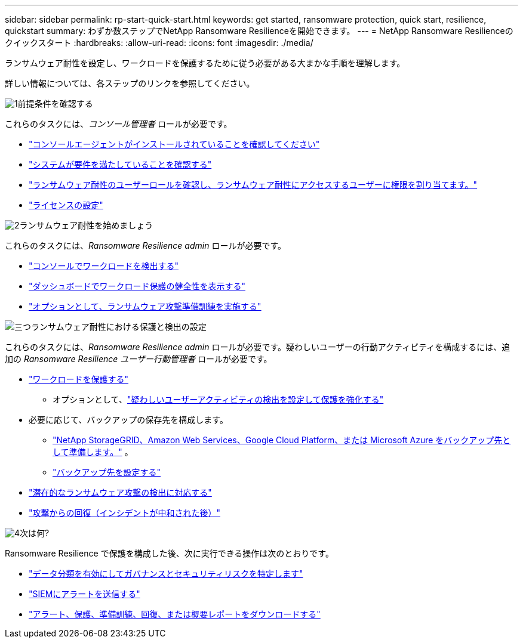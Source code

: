 ---
sidebar: sidebar 
permalink: rp-start-quick-start.html 
keywords: get started, ransomware protection, quick start, resilience, quickstart 
summary: わずか数ステップでNetApp Ransomware Resilienceを開始できます。 
---
= NetApp Ransomware Resilienceのクイックスタート
:hardbreaks:
:allow-uri-read: 
:icons: font
:imagesdir: ./media/


[role="lead"]
ランサムウェア耐性を設定し、ワークロードを保護するために従う必要がある大まかな手順を理解します。

詳しい情報については、各ステップのリンクを参照してください。

.image:https://raw.githubusercontent.com/NetAppDocs/common/main/media/number-1.png["1"]前提条件を確認する
[role="quick-margin-para"]
これらのタスクには、_コンソール管理者_ ロールが必要です。

[role="quick-margin-list"]
* link:https://docs.netapp.com/us-en/console-setup-admin/concept-agents.html#agent-installation["コンソールエージェントがインストールされていることを確認してください"^]
* link:rp-start-prerequisites.html["システムが要件を満たしていることを確認する"]
* link:https://docs.netapp.com/us-en/data-services-ransomware-resilience/rp-reference-roles.html["ランサムウェア耐性のユーザーロールを確認し、ランサムウェア耐性にアクセスするユーザーに権限を割り当てます。"]
* link:rp-start-licenses.html["ライセンスの設定"]


.image:https://raw.githubusercontent.com/NetAppDocs/common/main/media/number-2.png["2"]ランサムウェア耐性を始めましょう
[role="quick-margin-para"]
これらのタスクには、_Ransomware Resilience admin_ ロールが必要です。

[role="quick-margin-list"]
* link:rp-start-discover.html["コンソールでワークロードを検出する"]
* link:rp-use-dashboard.html["ダッシュボードでワークロード保護の健全性を表示する"]
* link:rp-start-simulate.html["オプションとして、ランサムウェア攻撃準備訓練を実施する"]


.image:https://raw.githubusercontent.com/NetAppDocs/common/main/media/number-3.png["三つ"]ランサムウェア耐性における保護と検出の設定
[role="quick-margin-para"]
これらのタスクには、_Ransomware Resilience admin_ ロールが必要です。疑わしいユーザーの行動アクティビティを構成するには、追加の _Ransomware Resilience ユーザー行動管理者_ ロールが必要です。

[role="quick-margin-list"]
* link:rp-use-protect.html["ワークロードを保護する"]
+
** オプションとして、link:suspicious-user-activity.html["疑わしいユーザーアクティビティの検出を設定して保護を強化する"]


* 必要に応じて、バックアップの保存先を構成します。
+
** link:rp-start-setup.html["NetApp StorageGRID、Amazon Web Services、Google Cloud Platform、または Microsoft Azure をバックアップ先として準備します。"] 。
** link:rp-start-setup.html["バックアップ先を設定する"]


* link:rp-use-alert.html["潜在的なランサムウェア攻撃の検出に対応する"]
* link:rp-use-recover.html["攻撃からの回復（インシデントが中和された後）"]


.image:https://raw.githubusercontent.com/NetAppDocs/common/main/media/number-4.png["4"]次は何?
[role="quick-margin-para"]
Ransomware Resilience で保護を構成した後、次に実行できる操作は次のとおりです。

[role="quick-margin-list"]
* link:rp-use-protect-classify.html["データ分類を有効にしてガバナンスとセキュリティリスクを特定します"]
* link:rp-use-settings.html#connect-to-a-security-and-event-management-system-siem-for-threat-analysis-and-detection["SIEMにアラートを送信する"]
* link:p-use-reports.html["アラート、保護、準備訓練、回復、または概要レポートをダウンロードする"]


